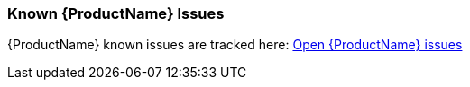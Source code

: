 


 

[[Known-Issues]]
=== Known {ProductName} Issues

{ProductName} known issues are tracked here: https://issues.jboss.org/browse/WINDUP-496?jql=project%20%3D%20WINDUP%20AND%20issuetype%20%3D%20Bug%20AND%20status%20in%20%28Open%2C%20%22Coding%20In%20Progress%22%2C%20Reopened%2C%20%22Pull%20Request%20Sent%22%29[Open {ProductName} issues]
